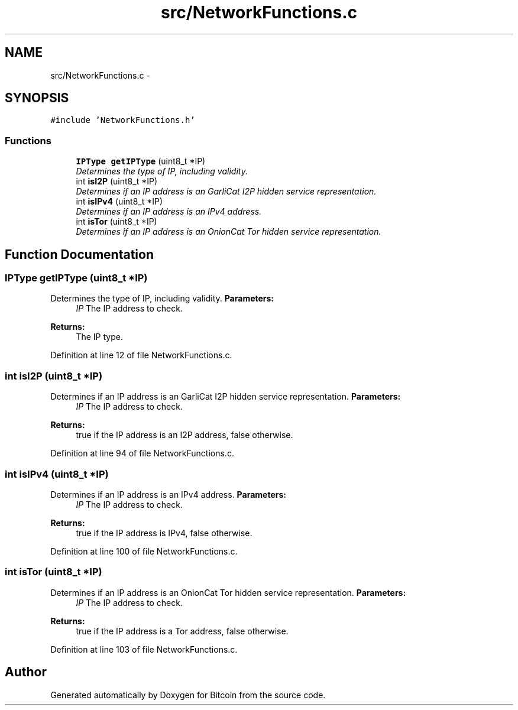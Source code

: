.TH "src/NetworkFunctions.c" 3 "Fri Nov 9 2012" "Version 1.0" "Bitcoin" \" -*- nroff -*-
.ad l
.nh
.SH NAME
src/NetworkFunctions.c \- 
.SH SYNOPSIS
.br
.PP
\fC#include 'NetworkFunctions.h'\fP
.br

.SS "Functions"

.in +1c
.ti -1c
.RI "\fBIPType\fP \fBgetIPType\fP (uint8_t *IP)"
.br
.RI "\fIDetermines the type of IP, including validity. \fP"
.ti -1c
.RI "int \fBisI2P\fP (uint8_t *IP)"
.br
.RI "\fIDetermines if an IP address is an GarliCat I2P hidden service representation. \fP"
.ti -1c
.RI "int \fBisIPv4\fP (uint8_t *IP)"
.br
.RI "\fIDetermines if an IP address is an IPv4 address. \fP"
.ti -1c
.RI "int \fBisTor\fP (uint8_t *IP)"
.br
.RI "\fIDetermines if an IP address is an OnionCat Tor hidden service representation. \fP"
.in -1c
.SH "Function Documentation"
.PP 
.SS "\fBIPType\fP getIPType (uint8_t *IP)"
.PP
Determines the type of IP, including validity. \fBParameters:\fP
.RS 4
\fIIP\fP The IP address to check. 
.RE
.PP
\fBReturns:\fP
.RS 4
The IP type. 
.RE
.PP

.PP
Definition at line 12 of file NetworkFunctions.c.
.SS "int isI2P (uint8_t *IP)"
.PP
Determines if an IP address is an GarliCat I2P hidden service representation. \fBParameters:\fP
.RS 4
\fIIP\fP The IP address to check. 
.RE
.PP
\fBReturns:\fP
.RS 4
true if the IP address is an I2P address, false otherwise. 
.RE
.PP

.PP
Definition at line 94 of file NetworkFunctions.c.
.SS "int isIPv4 (uint8_t *IP)"
.PP
Determines if an IP address is an IPv4 address. \fBParameters:\fP
.RS 4
\fIIP\fP The IP address to check. 
.RE
.PP
\fBReturns:\fP
.RS 4
true if the IP address is IPv4, false otherwise. 
.RE
.PP

.PP
Definition at line 100 of file NetworkFunctions.c.
.SS "int isTor (uint8_t *IP)"
.PP
Determines if an IP address is an OnionCat Tor hidden service representation. \fBParameters:\fP
.RS 4
\fIIP\fP The IP address to check. 
.RE
.PP
\fBReturns:\fP
.RS 4
true if the IP address is a Tor address, false otherwise. 
.RE
.PP

.PP
Definition at line 103 of file NetworkFunctions.c.
.SH "Author"
.PP 
Generated automatically by Doxygen for Bitcoin from the source code.
